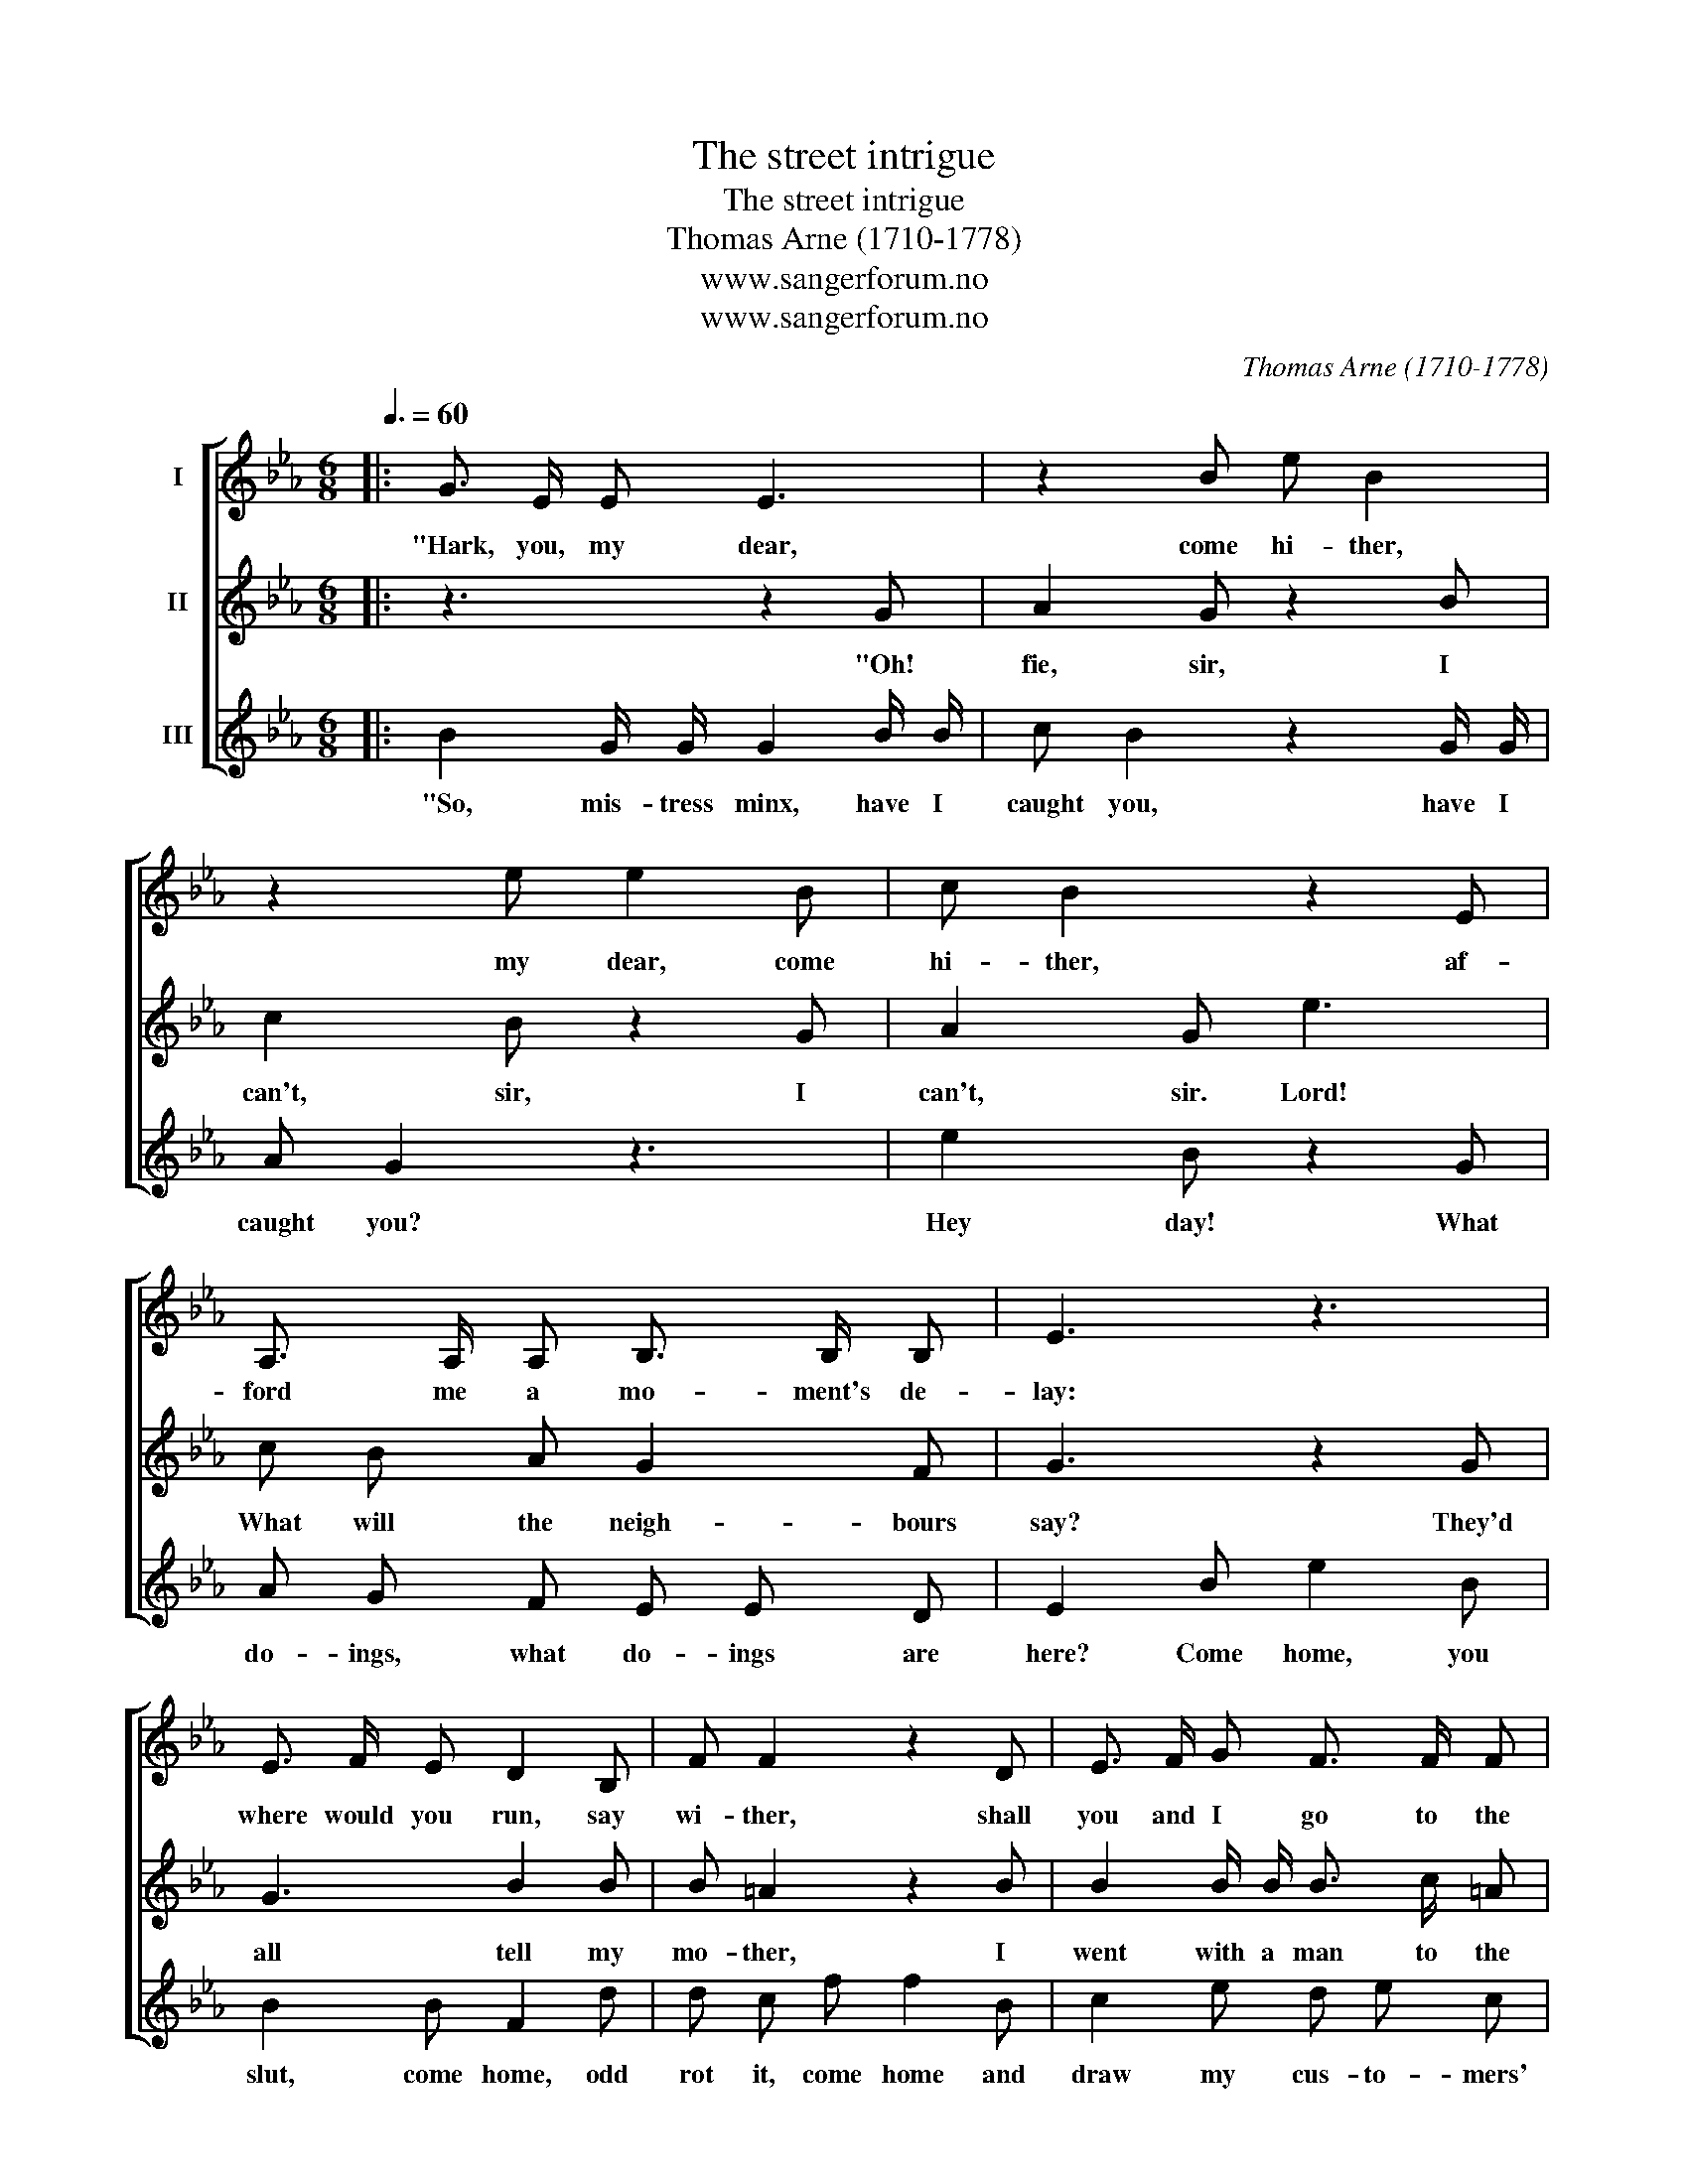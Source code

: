 X:1
T:The street intrigue
T:The street intrigue
T:Thomas Arne (1710-1778)
T:www.sangerforum.no
T:www.sangerforum.no
C:Thomas Arne (1710-1778)
Z:www.sangerforum.no
%%score [ 1 2 3 ]
L:1/8
Q:3/8=60
M:6/8
K:Eb
V:1 treble nm="I"
V:2 treble nm="II"
V:3 treble nm="III"
V:1
|: G3/2 E/ E E3 | z2 B e B2 | z2 e e2 B | c B2 z2 E | A,3/2 A,/ A, B,3/2 B,/ B, | E3 z3 | %6
w: "Hark, you, my dear,|come hi- ther,|my dear, come|hi- ther, af-|ford me a mo- ment's de-|lay:|
 E3/2 F/ E D2 B, | F F2 z2 D | E3/2 F/ G F3/2 F/ F | B,3 z3 | z2 F F3/2 G/ =E | F3 z3 | z2 E F2 D | %13
w: where would you run, say|wi- ther, shall|you and I go to the|play?|Nay, don't be a-|fraid,|come, come, you|
 E3 B2 E | E2 E E D E | B,3 z2 D | E2 E F3/2 E/ D | E2 E F2 B, | E E A, B,3/2 B,/ B, | E3 z3 :| %20
w: jade, come be-|fore the gal- le- ry's|full; the|play is fine, and the|pan- to- mime's Eu-|ro- pa, a- stride on a|bull."|
V:2
|: z3 z2 G | A2 G z2 B | c2 B z2 G | A2 G e3 | c B A G2 F | G3 z2 G | G3 B2 B | B =A2 z2 B | %8
w: "Oh!|fie, sir, I|can't, sir, I|can't, sir. Lord!|What will the neigh- bours|say? They'd|all tell my|mo- ther, I|
 B2 B/ B/ B3/2 c/ =A | B3 B3/2 A/ G | c3 z2 c | c2 F A3/2 G/ F | B3 z2 B | B2 E z2 B | %14
w: went with a man to the|play. Let me be|gone, I|trem- ble, let me be|gone, I|trem- ble. Ex-|
 c c B A A G | F3 z2 B | B2 B B B B | B2 B B2 d | e B A G3/2 A/ F | G3 z3 :| %20
w: cuse me now, I must re-|treat, or|else be chid- den, and|pinch'd, and drubb'd for|talk- ing with you in the|street."|
V:3
|: B2 G/ G/ G2 B/ B/ | c B2 z2 G/ G/ | A G2 z3 | e2 B z2 G | A G F E E D | E2 B e2 B | B2 B F2 d | %7
w: "So, mis- tress minx, have I|caught you, have I|caught you?|Hey day! What|do- ings, what do- ings are|here? Come home, you|slut, come home, odd|
 d c f f2 B | c2 e d e c | B3 z3 | z2 A A3/2 B/ G | A3 z3 | z2 G A2 F/ F/ | G2 z z2 G | %14
w: rot it, come home and|draw my cus- to- mers'|beer.|Sir, loo- sen her|hand,|and go to the|Strand, the|
 A A G c F E | D3 z2 F | G2 G A G F | G2 G A2 F | G2 F E3/2 F/ D | E3 z3 :| %20
w: mar- ket for im- pu- dent|whores; if|e'er she flirts it with|you a- gain, I'll|turn her out of my|doors."|

